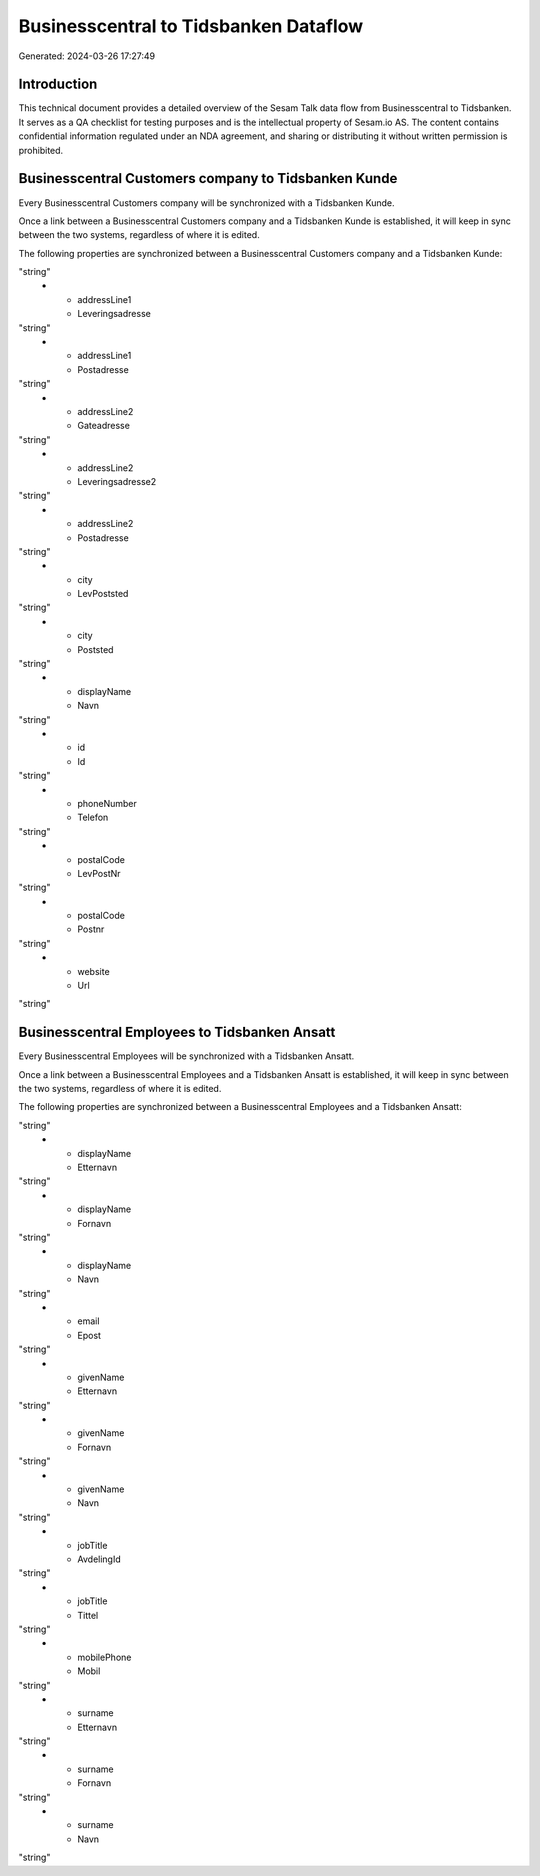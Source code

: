 ======================================
Businesscentral to Tidsbanken Dataflow
======================================

Generated: 2024-03-26 17:27:49

Introduction
------------

This technical document provides a detailed overview of the Sesam Talk data flow from Businesscentral to Tidsbanken. It serves as a QA checklist for testing purposes and is the intellectual property of Sesam.io AS. The content contains confidential information regulated under an NDA agreement, and sharing or distributing it without written permission is prohibited.

Businesscentral Customers company to Tidsbanken Kunde
-----------------------------------------------------
Every Businesscentral Customers company will be synchronized with a Tidsbanken Kunde.

Once a link between a Businesscentral Customers company and a Tidsbanken Kunde is established, it will keep in sync between the two systems, regardless of where it is edited.

The following properties are synchronized between a Businesscentral Customers company and a Tidsbanken Kunde:

.. list-table::
   :header-rows: 1

   * - Businesscentral Customers company Property
     - Tidsbanken Kunde Property
     - Tidsbanken Data Type
   * - addressLine1
     - Gateadresse
"string"
   * - addressLine1
     - Leveringsadresse
"string"
   * - addressLine1
     - Postadresse
"string"
   * - addressLine2
     - Gateadresse
"string"
   * - addressLine2
     - Leveringsadresse2
"string"
   * - addressLine2
     - Postadresse
"string"
   * - city
     - LevPoststed
"string"
   * - city
     - Poststed
"string"
   * - displayName
     - Navn
"string"
   * - id
     - Id
"string"
   * - phoneNumber
     - Telefon
"string"
   * - postalCode
     - LevPostNr
"string"
   * - postalCode
     - Postnr
"string"
   * - website
     - Url
"string"


Businesscentral Employees to Tidsbanken Ansatt
----------------------------------------------
Every Businesscentral Employees will be synchronized with a Tidsbanken Ansatt.

Once a link between a Businesscentral Employees and a Tidsbanken Ansatt is established, it will keep in sync between the two systems, regardless of where it is edited.

The following properties are synchronized between a Businesscentral Employees and a Tidsbanken Ansatt:

.. list-table::
   :header-rows: 1

   * - Businesscentral Employees Property
     - Tidsbanken Ansatt Property
     - Tidsbanken Data Type
   * - birthDate
     - Fodt
"string"
   * - displayName
     - Etternavn
"string"
   * - displayName
     - Fornavn
"string"
   * - displayName
     - Navn
"string"
   * - email
     - Epost
"string"
   * - givenName
     - Etternavn
"string"
   * - givenName
     - Fornavn
"string"
   * - givenName
     - Navn
"string"
   * - jobTitle
     - AvdelingId
"string"
   * - jobTitle
     - Tittel
"string"
   * - mobilePhone
     - Mobil
"string"
   * - surname
     - Etternavn
"string"
   * - surname
     - Fornavn
"string"
   * - surname
     - Navn
"string"

